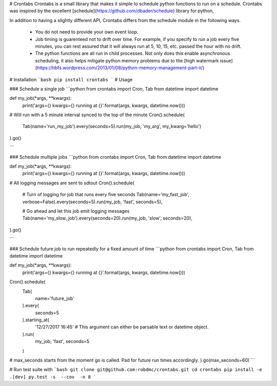# Crontabs
Crontabs is a small library that makes it simple to schedule python functions to run on a schedule.
Crontabs was inspired by the excellent [schedule](https://github.com/dbader/schedule) library for python,

In addition to having a slightly different API, Crontabs differs from the schedule module in the following
ways.

  * You do not need to provide your own event loop.
  * Job timing is guarenteed not to drift over time.  For example, if you specify to run a job every five minutes,
    you can rest assured that it will always run at 5, 10, 15, etc. passed the hour with no drift.
  * The python functions are all run in child processes.  Not only does this enable asynchronous scheduling,
    it also helps mitigate python memory problems due to the
    [high watermark issue](https://hbfs.wordpress.com/2013/01/08/python-memory-management-part-ii/)


# Installation
```bash
pip install crontabs
```
# Usage

### Schedule a single job
```python
from crontabs import Cron, Tab
from datetime import datetime


def my_job(*args, **kwargs):
    print('args={} kwargs={} running at {}'.format(args, kwargs, datetime.now()))


# Will run with a 5 minute interval synced to the top of the minute
Cron().schedule(
    Tab(name='run_my_job').every(seconds=5).run(my_job, 'my_arg', my_kwarg='hello')
).go()

```

### Schedule multiple jobs
```python
from crontabs import Cron, Tab
from datetime import datetime


def my_job(*args, **kwargs):
    print('args={} kwargs={} running at {}'.format(args, kwargs, datetime.now()))


# All logging messages are sent to sdtout
Cron().schedule(
    # Turn of logging for job that runs every five seconds
    Tab(name='my_fast_job', verbose=False).every(seconds=5).run(my_job, 'fast', seconds=5),

    # Go ahead and let this job emit logging messages
    Tab(name='my_slow_job').every(seconds=20).run(my_job, 'slow', seconds=20),
).go()

```

### Schedule future job to run repeatedly for a fixed amount of time
```python
from crontabs import Cron, Tab
from datetime import datetime


def my_job(*args, **kwargs):
    print('args={} kwargs={} running at {}'.format(args, kwargs, datetime.now()))


Cron().schedule(
    Tab(
        name='future_job'
    ).every(
        seconds=5
    ).starting_at(
        '12/27/2017 16:45'  # This argument can either be parsable text or datetime object.
    ).run(
        my_job, 'fast', seconds=5
    )
# max_seconds starts from the moment go is called.  Pad for future run times accordingly.
).go(max_seconds=60)
```

# Run test suite with
```bash
git clone git@github.com:robdmc/crontabs.git
cd crontabs
pip install -e .[dev]
py.test -s  --cov  -n 8
```


